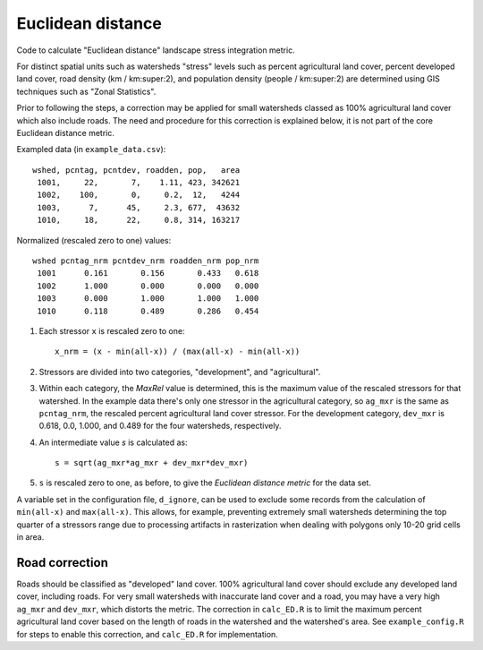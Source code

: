 Euclidean distance
==================

Code to calculate "Euclidean distance" landscape stress integration
metric.  

For distinct spatial units such as watersheds "stress" levels such as percent
agricultural land cover, percent developed land cover, road density
(km / km:super:2), and population density (people / km:super:2) are determined
using GIS techniques such as "Zonal Statistics".

Prior to following the steps, a correction may be applied for
small watersheds classed as 100% agricultural land cover which also
include roads.  The need and procedure for this correction
is explained below, it is not part of the core Euclidean distance
metric.

Exampled data (in ``example_data.csv``)::

    wshed, pcntag, pcntdev, roadden, pop,   area
     1001,     22,       7,    1.11, 423, 342621
     1002,    100,       0,     0.2,  12,   4244
     1003,      7,      45,     2.3, 677,  43632
     1010,     18,      22,     0.8, 314, 163217

Normalized (rescaled zero to one) values::

   wshed pcntag_nrm pcntdev_nrm roadden_nrm pop_nrm
    1001      0.161       0.156       0.433   0.618
    1002      1.000       0.000       0.000   0.000
    1003      0.000       1.000       1.000   1.000
    1010      0.118       0.489       0.286   0.454


#. Each stressor ``x`` is rescaled zero to one::

       x_nrm = (x - min(all-x)) / (max(all-x) - min(all-x))

#. Stressors are divided into two categories, "development", and
   "agricultural".
    
#. Within each category, the `MaxRel` value is determined, this is
   the maximum value of the rescaled stressors for that watershed.
   In the example data there's only one stressor in the agricultural
   category, so ``ag_mxr`` is the same as ``pcntag_nrm``, the
   rescaled percent agricultural land cover stressor.  For the
   development category, ``dev_mxr`` is 0.618, 0.0, 1.000, and 0.489
   for the four watersheds, respectively.
   
#. An intermediate value `s` is calculated as::

       s = sqrt(ag_mxr*ag_mxr + dev_mxr*dev_mxr)

#. ``s`` is rescaled zero to one, as before, to give the `Euclidean
   distance metric` for the data set.

A variable set in the configuration file, ``d_ignore``, can be used to exclude some
records from the calculation of ``min(all-x)`` and ``max(all-x)``.  This allows,
for example, preventing extremely small watersheds determining the top quarter
of a stressors range due to processing artifacts in rasterization when dealing
with polygons only 10-20 grid cells in area.

Road correction
---------------

Roads should be classified as "developed" land cover.  100% agricultural
land cover should exclude any developed land cover, including roads.
For very small watersheds with inaccurate land cover and a road, you may
have a very high ``ag_mxr`` and ``dev_mxr``, which distorts the metric.
The correction in ``calc_ED.R`` is to limit the maximum percent agricultural
land cover based on the length of roads in the watershed and the watershed's
area.  See ``example_config.R`` for steps to enable this correction, and
``calc_ED.R`` for implementation.